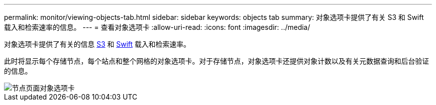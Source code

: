 ---
permalink: monitor/viewing-objects-tab.html 
sidebar: sidebar 
keywords: objects tab 
summary: 对象选项卡提供了有关 S3 和 Swift 载入和检索速率的信息。 
---
= 查看对象选项卡
:allow-uri-read: 
:icons: font
:imagesdir: ../media/


[role="lead"]
对象选项卡提供了有关的信息 xref:../s3/index.adoc[S3] 和 xref:../swift/index.adoc[Swift] 载入和检索速率。

此时将显示每个存储节点，每个站点和整个网格的对象选项卡。对于存储节点，对象选项卡还提供对象计数以及有关元数据查询和后台验证的信息。

image::../media/nodes_page_objects_tab.png[节点页面对象选项卡]
